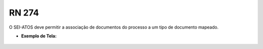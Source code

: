 **RN 274**
==========
O SEI-ATOS deve permitir a associação de documentos do processo a um tipo de documento mapeado.

- **Exemplo de Tela:**
       .. figure:: SelecionarDocumentos3.png
       .. figure:: SelecionarDocumentos4.png
